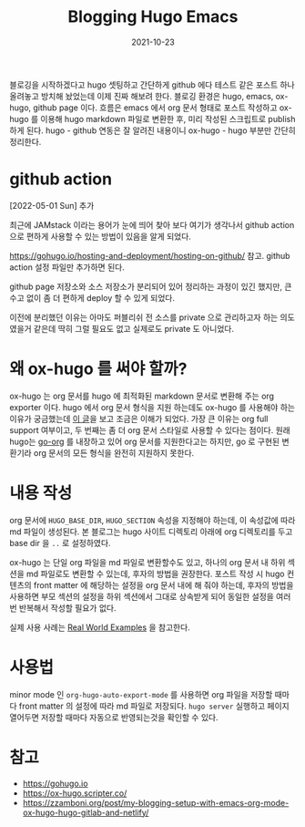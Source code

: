 #+title: Blogging Hugo Emacs
#+hugo_tags: emacs hugo blogging
#+hugo_categories: life
#+date: 2021-10-23


블로깅을 시작하겠다고 hugo 셋팅하고 간단하게 github 에다 테스트 같은 포스트 하나 올려놓고 방치해 놨었는데 이제 진짜 해보려 한다. 블로깅 환경은 hugo, emacs, ox-hugo, github page 이다. 흐름은 emacs 에서 org 문서 형태로 포스트 작성하고 ox-hugo 를 이용해 hugo markdown 파일로 변환한 후, 미리 작성된 스크립트로 publish 하게 된다. hugo - github 연동은 잘 알려진 내용이니 ox-hugo - hugo 부분만 간단히 정리한다.

* github action

[2022-05-01 Sun] 추가

최근에 JAMstack 이라는 용어가 눈에 띄어 찾아 보다 여기가 생각나서 github action 으로 편하게 사용할 수 있는 방법이 있음을 알게 되었다.

https://gohugo.io/hosting-and-deployment/hosting-on-github/ 참고. github action 설정 파일만 추가하면 된다.

github page 저장소와 소스 저장소가 분리되어 있어 정리하는 과정이 있긴 했지만, 큰 수고 없이 좀 더 편하게 deploy 할 수 있게 되었다.

이전에 분리했던 이유는 아마도 퍼블리쉬 전 소스를 private 으로 관리하고자 하는 의도였을거 같은데 딱히 그럴 필요도 없고 실제로도 private 도 아니었다.

* 왜 ox-hugo 를 써야 할까?

ox-hugo 는 org 문서를 hugo 에 최적화된 markdown 문서로 변환해 주는 org exporter 이다. hugo 에서 org 문서 형식을 지원 하는데도 ox-hugo 를 사용해야 하는 이유가 궁금했는데 [[https://zzamboni.org/post/my-blogging-setup-with-emacs-org-mode-ox-hugo-hugo-gitlab-and-netlify/][이 글]]을 보고 조금은 이해가 되었다. 가장 큰 이유는 org full support 여부이고, 두 번째는 좀 더 org 문서 스타일로 사용할 수 있다는 점이다. 원래 hugo는 [[https://github.com/niklasfasching/go-org][go-org]] 를 내장하고 있어 org 문서를 지원한다고는 하지만, go 로 구현된 변환기라 org 문서의 모든 형식을 완전히 지원하지 못한다.

* 내용 작성

org 문서에 =HUGO_BASE_DIR=, =HUGO_SECTION= 속성을 지정해야 하는데, 이 속성값에 따라 md 파일이 생성된다. 본 블로그는 hugo 사이트 디렉토리 아래에 org 디렉토리를 두고 base dir 을 =..= 로 설정하였다.

ox-hugo 는 단일 org 파일을 md 파일로 변환할수도 있고, 하나의 org 문서 내 하위 섹션을 md 파일로도 변환할 수 있는데, 후자의 방법을 권장한다. 포스트 작성 시 hugo 컨텐츠의 front matter 에 해당하는 설정을 org 문서 내에 해 줘야 하는데, 후자의 방법을 사용하면 부모 섹션의 설정을 하위 섹션에서 그대로 상속받게 되어 동일한 설정을 여러번 반복해서 작성할 필요가 없다.

실제 사용 사례는 [[https://ox-hugo.scripter.co/doc/examples/][Real World Examples]] 을 참고한다.

* 사용법

minor mode 인 =org-hugo-auto-export-mode= 를 사용하면 org 파일을 저장할 때마다 front matter 의 설정에 따라 md 파일로 저장되다. =hugo server= 실행하고 페이지 열어두면 저장할 때마다 자동으로 반영되는것을 확인할 수 있다.

* 참고
- https://gohugo.io
- https://ox-hugo.scripter.co/
- https://zzamboni.org/post/my-blogging-setup-with-emacs-org-mode-ox-hugo-hugo-gitlab-and-netlify/
